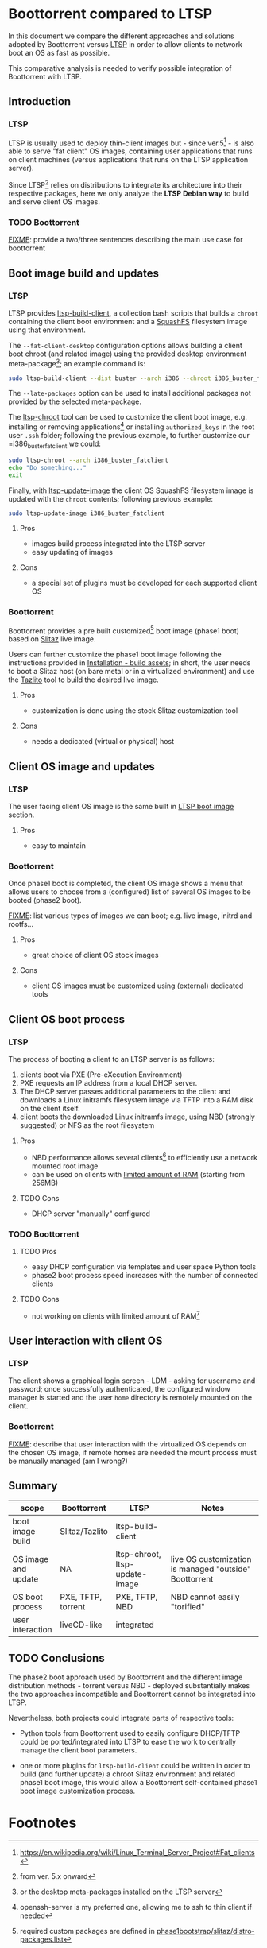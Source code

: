 * Boottorrent compared to LTSP

In this document we compare the different approaches and solutions adopted by Boottorrent versus [[https://en.wikipedia.org/wiki/Linux_Terminal_Server_Project][LTSP]] in order to allow clients to network boot an OS as fast as possible.

This comparative analysis is needed to verify possible integration of Boottorrent with LTSP.

** Introduction

*** LTSP

LTSP is usually used to deploy thin-client images but - since ver.5[fn:3] - is also able to serve "fat client" OS images, containing user applications that runs on client machines (versus applications that runs on the LTSP application server).

Since LTSP[fn:4] relies on distributions to integrate its architecture into their respective packages, here we only analyze the *LTSP Debian way* to build and serve client OS images.

*** TODO Boottorrent

_FIXME_: provide a two/three sentences describing the main use case for boottorrent

** Boot image build and updates

*** LTSP
    :PROPERTIES:
    :CUSTOM_ID: ltsp-build
    :END:

LTSP provides [[https://manpages.debian.org/stretch/ltsp-server/ltsp-build-client.8.en.html][ltsp-build-client]], a collection bash scripts that builds a =chroot= containing the client boot environment and a [[https://en.m.wikipedia.org/wiki/SquashFS][SquashFS]] filesystem image using that environment.

The =--fat-client-desktop= configuration options allows building a client boot chroot (and related image) using the provided desktop environment meta-package[fn:5]; an example command is:

#+BEGIN_SRC sh
sudo ltsp-build-client --dist buster --arch i386 --chroot i386_buster_fatclient --fat-client-desktop=task-lxqt-desktop
#+END_SRC

The =--late-packages= option can be used to install additional packages not provided by the selected meta-package.

The [[https://manpages.debian.org/stretch/ltsp-server/ltsp-chroot.8.en.html][ltsp-chroot]] tool can be used to customize the client boot image, e.g. installing or removing applications[fn:7] or installing =authorized_keys= in the root user =.ssh= folder; following the previous example, to further customize our =i386_buster_fatclient we could:

#+BEGIN_SRC sh
sudo ltsp-chroot --arch i386_buster_fatclient
echo "Do something..."
exit
#+END_SRC

Finally, with [[https://manpages.debian.org/stretch/ltsp-server/ltsp-update-image.8.en.html][ltsp-update-image]] the client OS SquashFS filesystem image is updated with the =chroot= contents; following previous example:

#+BEGIN_SRC sh
sudo ltsp-update-image i386_buster_fatclient
#+END_SRC

**** Pros

- images build process integrated into the LTSP server
- easy updating of images

**** Cons

- a special set of plugins must be developed for each supported client OS

*** Boottorrent

Boottorrent provides a pre built customized[fn:8] boot image (phase1 boot) based on [[http://slitaz.org/en/][Slitaz]] live image.

Users can further customize the phase1 boot image following the instructions provided in [[https://boottorrent.readthedocs.io/en/latest/installation.html#pre-install-build-assets][Installation - build assets]]; in short, the user needs to boot a Slitaz host (on bare metal or in a virtualized environment) and use the [[http://doc.slitaz.org/en:handbook:genlivecd][Tazlito]] tool to build the desired live image.

**** Pros

- customization is done using the stock Slitaz customization tool

**** Cons

- needs a dedicated (virtual or physical) host

** Client OS image and updates

*** LTSP

The user facing client OS image is the same built in [[#ltsp-build][LTSP boot image]] section.

**** Pros

- easy to maintain

*** Boottorrent

Once phase1 boot is completed, the client OS image shows a menu that allows users to choose from a (configured) list of several OS images to be booted (phase2 boot).

_FIXME_: list various types of images we can boot; e.g. live image, initrd and rootfs...

**** Pros

- great choice of client OS stock images

**** Cons

- client OS images must be customized using (external) dedicated tools

** Client OS boot process

*** LTSP

The process of booting a client to an LTSP server is as follows:

1. clients boot via PXE (Pre-eXecution Environment)
2. PXE requests an IP address from a local DHCP server.
3. The DHCP server passes additional parameters to the client and downloads a Linux initramfs filesystem image via TFTP into a RAM disk on the client itself.
4. client boots the downloaded Linux initramfs image, using NBD (strongly suggested) or NFS as the root filesystem

**** Pros

- NBD performance allows several clients[fn:1] to efficiently use a network mounted root image
- can be used on clients with [[http://wiki.ltsp.org/wiki/Installation#Memory][limited amount of RAM]] (starting from 256MB)

**** TODO Cons

- DHCP server "manually" configured

*** TODO Boottorrent

# _FIXME_: summarize https://boottorrent.readthedocs.io/en/latest/architecture.html#initialization-of-bios-uefi-network-boot-interface

**** TODO Pros

- easy DHCP configuration via templates and user space Python tools
- phase2 boot process speed increases with the number of connected clients

**** TODO Cons

- not working on clients with limited amount of RAM[fn:9]

** User interaction with client OS

*** LTSP

The client shows a graphical login screen - LDM - asking for username and password; once successfully authenticated, the configured window manager is started and the user =home= directory is remotely mounted on the client.

*** Boottorrent

_FIXME_: describe that user interaction with the virtualized OS depends on the chosen OS image, if remote homes are needed the mount process must be manually managed (am I wrong?)

** Summary

#+NAME:Comparison summary table
| scope                | Boottorrent          | LTSP                           | Notes                                                   |
|----------------------+----------------------+--------------------------------+---------------------------------------------------------|
| <20>                 | <20>                 | <30>                           | <55>                                                    |
| boot image build     | Slitaz/Tazlito       | ltsp-build-client              |                                                         |
| OS image and update  | NA                   | ltsp-chroot, ltsp-update-image | live OS customization is managed "outside" Boottorrent  |
| OS boot process      | PXE, TFTP, torrent   | PXE, TFTP, NBD                 | NBD cannot easily "torified"                            |
| user interaction     | liveCD-like          | integrated                     |                                                         |
|----------------------+----------------------+--------------------------------+---------------------------------------------------------|

** TODO Conclusions

The phase2 boot approach used by Boottorrent and the different image distribution methods - torrent versus NBD - deployed substantially makes the two approaches incompatible and Boottorrent cannot be integrated into LTSP.

Nevertheless, both projects could integrate parts of respective tools:

- Python tools from Boottorrent used to easily configure DHCP/TFTP could be ported/integrated into LTSP to ease the work to centrally manage the client boot parameters.

- one or more plugins for =ltsp-build-client= could be written in order to build (and further update) a chroot Slitaz environment and related phase1 boot image, this would allow a Boottorrent self-contained phase1 boot image customization process.

* Footnotes

[fn:9] assessment needed, document it

[fn:1] missing benchmarks

[fn:8] required custom packages are defined in [[https://github.com/shreyanshk/boottorrent/blob/dev/phase1bootstrap/slitaz/distro-packages.list][phase1bootstrap/slitaz/distro-packages.list]]

[fn:7] openssh-server is my preferred one, allowing me to ssh to thin client if needed

[fn:6] details in [[https://git.launchpad.net/ltsp/tree/server/share/ltsp/plugins/ltsp-build-client/Debian/030-fat-client?h=debian/master][030-fat-client plugin]]

[fn:5] or the desktop meta-packages installed on the LTSP server

[fn:4] from ver. 5.x onward

[fn:3] https://en.wikipedia.org/wiki/Linux_Terminal_Server_Project#Fat_clients
